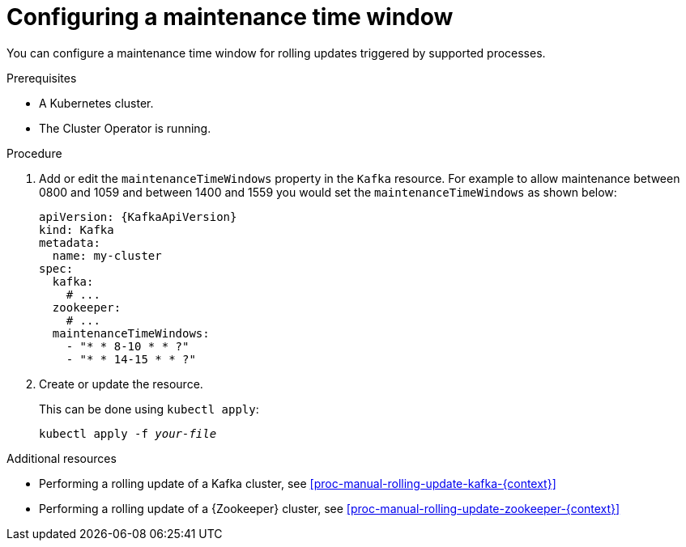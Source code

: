 // Module included in the following assemblies:
//
// assembly-maintenance-time-windows.adoc

[id='proc-configuring-maintenance-time-windows-{context}']
= Configuring a maintenance time window

You can configure a maintenance time window for rolling updates triggered by supported processes.

.Prerequisites

* A Kubernetes cluster.
* The Cluster Operator is running.

.Procedure

. Add or edit the `maintenanceTimeWindows` property in the `Kafka` resource. 
For example to allow maintenance between 0800 and 1059 and between 1400 and 1559 you would set the `maintenanceTimeWindows` as shown below:
+
[source,yaml,subs=attributes+]
----
apiVersion: {KafkaApiVersion}
kind: Kafka
metadata:
  name: my-cluster
spec:
  kafka:
    # ...
  zookeeper:
    # ...
  maintenanceTimeWindows:
    - "* * 8-10 * * ?"
    - "* * 14-15 * * ?"
----
+
. Create or update the resource.
+
This can be done using `kubectl apply`:
[source,shell,subs=+quotes]
kubectl apply -f _your-file_

.Additional resources

* Performing a rolling update of a Kafka cluster, see xref:proc-manual-rolling-update-kafka-{context}[]
* Performing a rolling update of a {Zookeeper} cluster, see xref:proc-manual-rolling-update-zookeeper-{context}[]